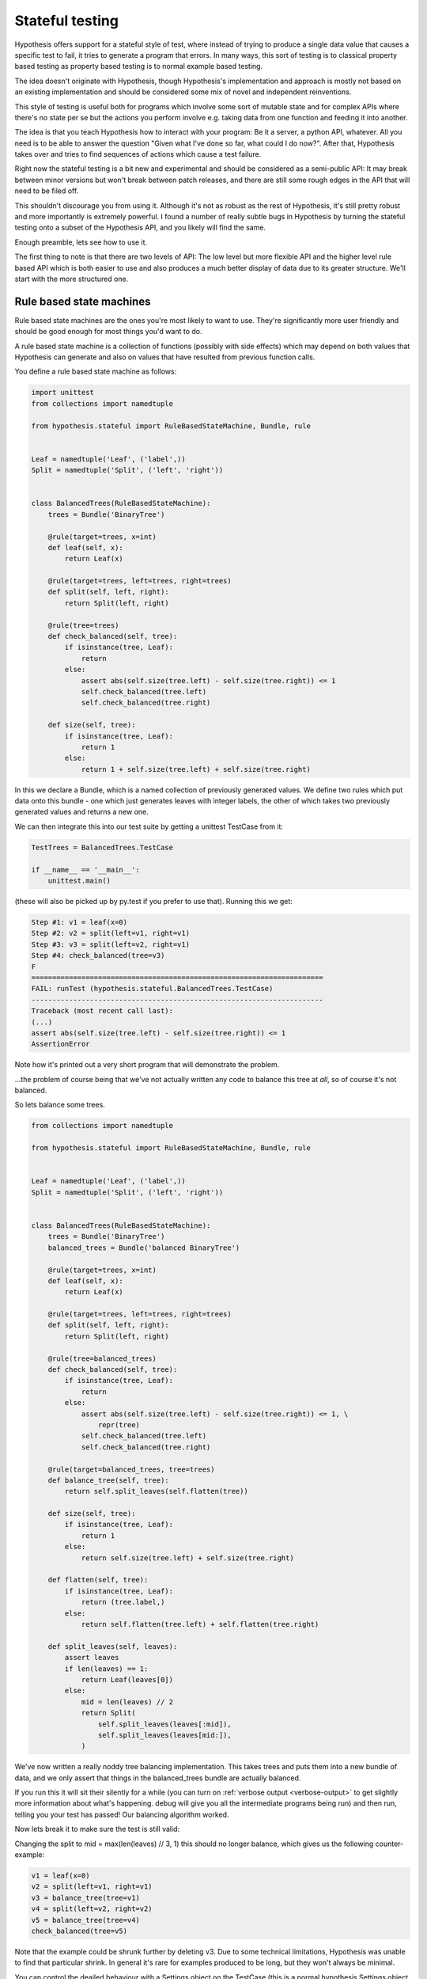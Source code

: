 ================
Stateful testing
================

Hypothesis offers support for a stateful style of test, where instead of
trying to produce a single data value that causes a specific test to fail, it
tries to generate a program that errors. In many ways, this sort of testing is
to classical property based testing as property based testing is to normal
example based testing.

The idea doesn't originate with Hypothesis, though Hypothesis's implementation
and approach is mostly not based on an existing implementation and should be
considered some mix of novel and independent reinventions.

This style of testing is useful both for programs which involve some sort
of mutable state and for complex APIs where there's no state per se but the
actions you perform involve e.g. taking data from one function and feeding it
into another.

The idea is that you teach Hypothesis how to interact with your program: Be it
a server, a python API, whatever. All you need is to be able to answer the
question "Given what I've done so far, what could I do now?". After that,
Hypothesis takes over and tries to find sequences of actions which cause a
test failure.

Right now the stateful testing is a bit new and experimental and should be
considered as a semi-public API: It may break between minor versions but won't
break between patch releases, and there are still some rough edges in the API
that will need to be filed off.

This shouldn't discourage you from using it. Although it's not as robust as the
rest of Hypothesis, it's still pretty robust and more importantly is extremely
powerful. I found a number of really subtle bugs in Hypothesis by turning the
stateful testing onto a subset of the Hypothesis API, and you likely will find
the same.

Enough preamble, lets see how to use it.

The first thing to note is that there are two levels of API: The low level
but more flexible API and the higher level rule based API which is both
easier to use and also produces a much better display of data due to its
greater structure. We'll start with the more structured one.

-------------------------
Rule based state machines
-------------------------

Rule based state machines are the ones you're most likely to want to use.
They're significantly more user friendly and should be good enough for most
things you'd want to do. 

A rule based state machine is a collection of functions (possibly with side
effects) which may depend on both values that Hypothesis can generate and
also on values that have resulted from previous function calls.

You define a rule based state machine as follows:

.. code:: python

  import unittest
  from collections import namedtuple

  from hypothesis.stateful import RuleBasedStateMachine, Bundle, rule


  Leaf = namedtuple('Leaf', ('label',))
  Split = namedtuple('Split', ('left', 'right'))


  class BalancedTrees(RuleBasedStateMachine):
      trees = Bundle('BinaryTree')

      @rule(target=trees, x=int)
      def leaf(self, x):
          return Leaf(x)

      @rule(target=trees, left=trees, right=trees)
      def split(self, left, right):
          return Split(left, right)

      @rule(tree=trees)
      def check_balanced(self, tree):
          if isinstance(tree, Leaf):
              return
          else:
              assert abs(self.size(tree.left) - self.size(tree.right)) <= 1
              self.check_balanced(tree.left)
              self.check_balanced(tree.right)

      def size(self, tree):
          if isinstance(tree, Leaf):
              return 1
          else:
              return 1 + self.size(tree.left) + self.size(tree.right)

In this we declare a Bundle, which is a named collection of previously generated
values. We define two rules which put data onto this bundle - one which just
generates leaves with integer labels, the other of which takes two previously
generated values and returns a new one.

We can then integrate this into our test suite by getting a unittest TestCase
from it:

.. code:: python

  TestTrees = BalancedTrees.TestCase

  if __name__ == '__main__':
      unittest.main()

(these will also be picked up by py.test if you prefer to use that). Running
this we get:

.. code:: bash

  Step #1: v1 = leaf(x=0)
  Step #2: v2 = split(left=v1, right=v1)
  Step #3: v3 = split(left=v2, right=v1)
  Step #4: check_balanced(tree=v3)
  F
  ======================================================================
  FAIL: runTest (hypothesis.stateful.BalancedTrees.TestCase)
  ----------------------------------------------------------------------
  Traceback (most recent call last):
  (...)
  assert abs(self.size(tree.left) - self.size(tree.right)) <= 1
  AssertionError

Note how it's printed out a very short program that will demonstrate the
problem.

...the problem of course being that we've not actually written any code to
balance this tree at *all*, so of course it's not balanced.

So lets balance some trees.


.. code:: python

    from collections import namedtuple

    from hypothesis.stateful import RuleBasedStateMachine, Bundle, rule


    Leaf = namedtuple('Leaf', ('label',))
    Split = namedtuple('Split', ('left', 'right'))


    class BalancedTrees(RuleBasedStateMachine):
        trees = Bundle('BinaryTree')
        balanced_trees = Bundle('balanced BinaryTree')

        @rule(target=trees, x=int)
        def leaf(self, x):
            return Leaf(x)

        @rule(target=trees, left=trees, right=trees)
        def split(self, left, right):
            return Split(left, right)

        @rule(tree=balanced_trees)
        def check_balanced(self, tree):
            if isinstance(tree, Leaf):
                return
            else:
                assert abs(self.size(tree.left) - self.size(tree.right)) <= 1, \
                    repr(tree)
                self.check_balanced(tree.left)
                self.check_balanced(tree.right)

        @rule(target=balanced_trees, tree=trees)
        def balance_tree(self, tree):
            return self.split_leaves(self.flatten(tree))

        def size(self, tree):
            if isinstance(tree, Leaf):
                return 1
            else:
                return self.size(tree.left) + self.size(tree.right)

        def flatten(self, tree):
            if isinstance(tree, Leaf):
                return (tree.label,)
            else:
                return self.flatten(tree.left) + self.flatten(tree.right)

        def split_leaves(self, leaves):
            assert leaves
            if len(leaves) == 1:
                return Leaf(leaves[0])
            else:
                mid = len(leaves) // 2
                return Split(
                    self.split_leaves(leaves[:mid]),
                    self.split_leaves(leaves[mid:]),
                )


We've now written a really noddy tree balancing implementation.  This takes
trees and puts them into a new bundle of data, and we only assert that things
in the balanced_trees bundle are actually balanced.

If you run this it will sit their silently for a while (you can turn on
:ref:`verbose output <verbose-output>` to get slightly more information about
what's happening. debug will give you all the intermediate programs being run)
and then run, telling you your test has passed! Our balancing algorithm worked.

Now lets break it to make sure the test is still valid:

Changing the split to mid = max(len(leaves) // 3, 1) this should no longer
balance, which gives us the following counter-example:

.. code:: python

  v1 = leaf(x=0)
  v2 = split(left=v1, right=v1)
  v3 = balance_tree(tree=v1)
  v4 = split(left=v2, right=v2)
  v5 = balance_tree(tree=v4)
  check_balanced(tree=v5)

Note that the example could be shrunk further by deleting v3. Due to some
technical limitations, Hypothesis was unable to find that particular shrink.
In general it's rare for examples produced to be long, but they won't always be
minimal.

You can control the deailed behaviour with a Settings object on the TestCase
(this is a normal hypothesis Settings object using the defaults at the time
the TestCase class was first referenced). For example if you wanted to run
fewer examples with larger programs you could change the settings to:

.. code:: python

  TestTrees.settings.max_examples = 100
  TestTrees.settings.stateful_step_count = 100

Which doubles the number of steps each program runs and halves the number of
runs relative to the example. settings.timeout will also be respected as usual.

----------------------
Generic state machines
----------------------

The class GenericStateMachine is the underlying machinery of stateful testing
in Hypothesis. In execution it looks much like the RuleBasedStateMachine but 
it allows the set of steps available to depend in essentially arbitrary
ways on what has happened so far. For example, if you wanted to
use Hypothesis to test a game, it could choose each step in the machine based
on the game to date and the set of actions the game program is telling it it
has available.

It essentially executes the following loop:

.. code:: python

  machine = MyStateMachine()
  try:
    for _ in range(n_steps):
      step = machine.steps().example()
      machine.execute_step(step)
  finally:
    machine.teardown()

Where steps() and execute_step() are methods you must implement, and teardown
is a method you can implement if you need to clean something up at the end.
steps  returns a strategy, which is allowed to depend arbitrarily on the
current state of the test execution. *Ideally* a good steps implementation
should be robust against minor changes in the state. steps that changea  lot
between slightly different executions will tend to produce worse quality
examples because they're hard to simplify.

The steps method *may* depend on external state, but it's not advisable and
may produce flaky tests.

If any of execute_step or teardown produces an error, Hypothesis will try to
find a minimal sequence of values steps such that the following throws an
exception:

.. code:: python

  try:
    machine = MyStateMachine()
    for step in steps:
      machine.execute_step(step)
  finally:
    machine.teardown()

and such that at every point, the step executed is one that could plausible
have come from a call to steps() in the current state.

Here's an example of using stateful testing to test a broken implementation
of a set in terms of a list (note that you could easily do something close to
this example with the rule based testing instead, and probably should. This
is mostly for illustration purposes):

.. code:: python

    import unittest

    from hypothesis.stateful import GenericStateMachine
    from hypothesis import strategy
    from hypothesis.specifiers import sampled_from, just


    class BrokenSet(GenericStateMachine):
        def __init__(self):
            self.data = []

        def steps(self):
            add_strategy = strategy((just("add"), int))
            if not self.data:
                return add_strategy
            else:
                return (
                    add_strategy |
                    strategy((just("delete"), sampled_from(self.data)))
                )

        def execute_step(self, step):
            action, value = step
            if action == 'delete':
                try:
                    self.data.remove(value)
                except ValueError:
                    pass
                assert value not in self.data
            else:
                assert action == 'add'
                self.data.append(value)
                assert value in self.data


    TestSet = BrokenSet.TestCase

    if __name__ == '__main__':
        unittest.main()


Note that the strategy changes each time based on the data that's currently
in the state machine.

Running this gives us the following:

.. code:: bash

  Step #1: ('add', 0)
  Step #2: ('add', 0)
  Step #3: ('delete', 0)
  F
  ======================================================================
  FAIL: runTest (hypothesis.stateful.BrokenSet.TestCase)
  ----------------------------------------------------------------------
  Traceback (most recent call last):
  (...)
      assert value not in self.data
  AssertionError

So it adds two elements, then deletes one, and throws an assertion when it
finds out that this only deleted one of the copies of the element.


-------------------------
More fine grained control
-------------------------

If you want to bypass the TestCase infrastructure you can invoke these
manually. The stateful module exposes the function run_state_machine_as_test,
which takes an arbitrary function returning a GenericStateMachine and an
optional settings parameter and does the same as the class based runTest
provided.

In particular this may be useful if you wish to pass parameters to a custom
__init__ in your subclass.

